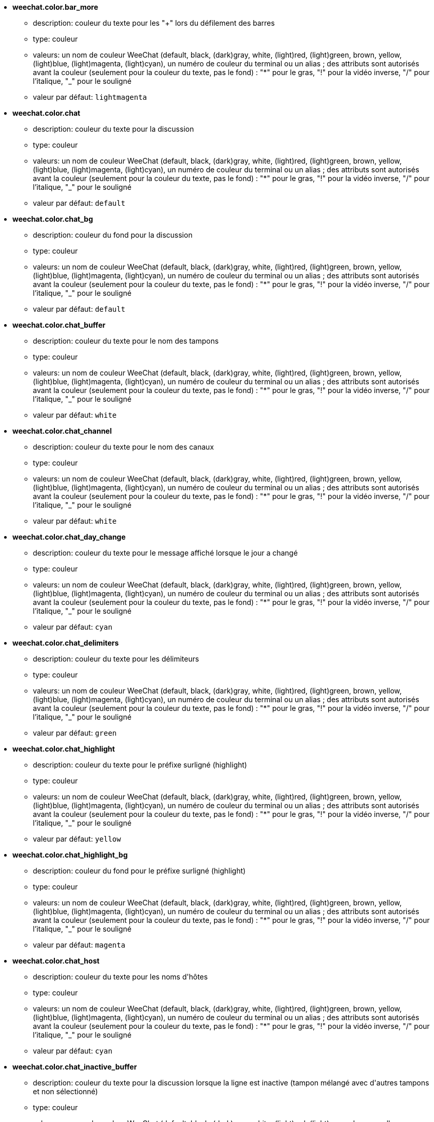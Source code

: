 //
// This file is auto-generated by script docgen.py.
// DO NOT EDIT BY HAND!
//
* [[option_weechat.color.bar_more]] *weechat.color.bar_more*
** description: pass:none[couleur du texte pour les "+" lors du défilement des barres]
** type: couleur
** valeurs: un nom de couleur WeeChat (default, black, (dark)gray, white, (light)red, (light)green, brown, yellow, (light)blue, (light)magenta, (light)cyan), un numéro de couleur du terminal ou un alias ; des attributs sont autorisés avant la couleur (seulement pour la couleur du texte, pas le fond) : "*" pour le gras, "!" pour la vidéo inverse, "/" pour l'italique, "_" pour le souligné
** valeur par défaut: `+lightmagenta+`

* [[option_weechat.color.chat]] *weechat.color.chat*
** description: pass:none[couleur du texte pour la discussion]
** type: couleur
** valeurs: un nom de couleur WeeChat (default, black, (dark)gray, white, (light)red, (light)green, brown, yellow, (light)blue, (light)magenta, (light)cyan), un numéro de couleur du terminal ou un alias ; des attributs sont autorisés avant la couleur (seulement pour la couleur du texte, pas le fond) : "*" pour le gras, "!" pour la vidéo inverse, "/" pour l'italique, "_" pour le souligné
** valeur par défaut: `+default+`

* [[option_weechat.color.chat_bg]] *weechat.color.chat_bg*
** description: pass:none[couleur du fond pour la discussion]
** type: couleur
** valeurs: un nom de couleur WeeChat (default, black, (dark)gray, white, (light)red, (light)green, brown, yellow, (light)blue, (light)magenta, (light)cyan), un numéro de couleur du terminal ou un alias ; des attributs sont autorisés avant la couleur (seulement pour la couleur du texte, pas le fond) : "*" pour le gras, "!" pour la vidéo inverse, "/" pour l'italique, "_" pour le souligné
** valeur par défaut: `+default+`

* [[option_weechat.color.chat_buffer]] *weechat.color.chat_buffer*
** description: pass:none[couleur du texte pour le nom des tampons]
** type: couleur
** valeurs: un nom de couleur WeeChat (default, black, (dark)gray, white, (light)red, (light)green, brown, yellow, (light)blue, (light)magenta, (light)cyan), un numéro de couleur du terminal ou un alias ; des attributs sont autorisés avant la couleur (seulement pour la couleur du texte, pas le fond) : "*" pour le gras, "!" pour la vidéo inverse, "/" pour l'italique, "_" pour le souligné
** valeur par défaut: `+white+`

* [[option_weechat.color.chat_channel]] *weechat.color.chat_channel*
** description: pass:none[couleur du texte pour le nom des canaux]
** type: couleur
** valeurs: un nom de couleur WeeChat (default, black, (dark)gray, white, (light)red, (light)green, brown, yellow, (light)blue, (light)magenta, (light)cyan), un numéro de couleur du terminal ou un alias ; des attributs sont autorisés avant la couleur (seulement pour la couleur du texte, pas le fond) : "*" pour le gras, "!" pour la vidéo inverse, "/" pour l'italique, "_" pour le souligné
** valeur par défaut: `+white+`

* [[option_weechat.color.chat_day_change]] *weechat.color.chat_day_change*
** description: pass:none[couleur du texte pour le message affiché lorsque le jour a changé]
** type: couleur
** valeurs: un nom de couleur WeeChat (default, black, (dark)gray, white, (light)red, (light)green, brown, yellow, (light)blue, (light)magenta, (light)cyan), un numéro de couleur du terminal ou un alias ; des attributs sont autorisés avant la couleur (seulement pour la couleur du texte, pas le fond) : "*" pour le gras, "!" pour la vidéo inverse, "/" pour l'italique, "_" pour le souligné
** valeur par défaut: `+cyan+`

* [[option_weechat.color.chat_delimiters]] *weechat.color.chat_delimiters*
** description: pass:none[couleur du texte pour les délimiteurs]
** type: couleur
** valeurs: un nom de couleur WeeChat (default, black, (dark)gray, white, (light)red, (light)green, brown, yellow, (light)blue, (light)magenta, (light)cyan), un numéro de couleur du terminal ou un alias ; des attributs sont autorisés avant la couleur (seulement pour la couleur du texte, pas le fond) : "*" pour le gras, "!" pour la vidéo inverse, "/" pour l'italique, "_" pour le souligné
** valeur par défaut: `+green+`

* [[option_weechat.color.chat_highlight]] *weechat.color.chat_highlight*
** description: pass:none[couleur du texte pour le préfixe surligné (highlight)]
** type: couleur
** valeurs: un nom de couleur WeeChat (default, black, (dark)gray, white, (light)red, (light)green, brown, yellow, (light)blue, (light)magenta, (light)cyan), un numéro de couleur du terminal ou un alias ; des attributs sont autorisés avant la couleur (seulement pour la couleur du texte, pas le fond) : "*" pour le gras, "!" pour la vidéo inverse, "/" pour l'italique, "_" pour le souligné
** valeur par défaut: `+yellow+`

* [[option_weechat.color.chat_highlight_bg]] *weechat.color.chat_highlight_bg*
** description: pass:none[couleur du fond pour le préfixe surligné (highlight)]
** type: couleur
** valeurs: un nom de couleur WeeChat (default, black, (dark)gray, white, (light)red, (light)green, brown, yellow, (light)blue, (light)magenta, (light)cyan), un numéro de couleur du terminal ou un alias ; des attributs sont autorisés avant la couleur (seulement pour la couleur du texte, pas le fond) : "*" pour le gras, "!" pour la vidéo inverse, "/" pour l'italique, "_" pour le souligné
** valeur par défaut: `+magenta+`

* [[option_weechat.color.chat_host]] *weechat.color.chat_host*
** description: pass:none[couleur du texte pour les noms d'hôtes]
** type: couleur
** valeurs: un nom de couleur WeeChat (default, black, (dark)gray, white, (light)red, (light)green, brown, yellow, (light)blue, (light)magenta, (light)cyan), un numéro de couleur du terminal ou un alias ; des attributs sont autorisés avant la couleur (seulement pour la couleur du texte, pas le fond) : "*" pour le gras, "!" pour la vidéo inverse, "/" pour l'italique, "_" pour le souligné
** valeur par défaut: `+cyan+`

* [[option_weechat.color.chat_inactive_buffer]] *weechat.color.chat_inactive_buffer*
** description: pass:none[couleur du texte pour la discussion lorsque la ligne est inactive (tampon mélangé avec d'autres tampons et non sélectionné)]
** type: couleur
** valeurs: un nom de couleur WeeChat (default, black, (dark)gray, white, (light)red, (light)green, brown, yellow, (light)blue, (light)magenta, (light)cyan), un numéro de couleur du terminal ou un alias ; des attributs sont autorisés avant la couleur (seulement pour la couleur du texte, pas le fond) : "*" pour le gras, "!" pour la vidéo inverse, "/" pour l'italique, "_" pour le souligné
** valeur par défaut: `+default+`

* [[option_weechat.color.chat_inactive_window]] *weechat.color.chat_inactive_window*
** description: pass:none[couleur du texte pour la discussion lorsque la fenêtre n'est pas active (pas la fenêtre sélectionnée)]
** type: couleur
** valeurs: un nom de couleur WeeChat (default, black, (dark)gray, white, (light)red, (light)green, brown, yellow, (light)blue, (light)magenta, (light)cyan), un numéro de couleur du terminal ou un alias ; des attributs sont autorisés avant la couleur (seulement pour la couleur du texte, pas le fond) : "*" pour le gras, "!" pour la vidéo inverse, "/" pour l'italique, "_" pour le souligné
** valeur par défaut: `+default+`

* [[option_weechat.color.chat_nick]] *weechat.color.chat_nick*
** description: pass:none[couleur du texte pour les pseudos dans la fenêtre de discussion ; utilisée dans quelques messages du serveur et comme couleur par défaut quand la couleur du pseudo n'est pas trouvée ; la plupart du temps la couleur du pseudo vient de l'option weechat.color.chat_nick_colors]
** type: couleur
** valeurs: un nom de couleur WeeChat (default, black, (dark)gray, white, (light)red, (light)green, brown, yellow, (light)blue, (light)magenta, (light)cyan), un numéro de couleur du terminal ou un alias ; des attributs sont autorisés avant la couleur (seulement pour la couleur du texte, pas le fond) : "*" pour le gras, "!" pour la vidéo inverse, "/" pour l'italique, "_" pour le souligné
** valeur par défaut: `+lightcyan+`

* [[option_weechat.color.chat_nick_colors]] *weechat.color.chat_nick_colors*
** description: pass:none[couleur du texte pour les pseudos (liste de couleurs séparées par une virgule, un fond est autorisé avec le format : "couleur:fond", par exemple : "lightred:blue")]
** type: chaîne
** valeurs: toute chaîne
** valeur par défaut: `+"cyan,magenta,green,brown,lightblue,default,lightcyan,lightmagenta,lightgreen,blue"+`

* [[option_weechat.color.chat_nick_offline]] *weechat.color.chat_nick_offline*
** description: pass:none[couleur du texte pour un pseudo déconnecté (qui n'est plus dans la liste de pseudos) ; cette couleur est utilisée seulement si l'option weechat.look.color_nick_offline est activée]
** type: couleur
** valeurs: un nom de couleur WeeChat (default, black, (dark)gray, white, (light)red, (light)green, brown, yellow, (light)blue, (light)magenta, (light)cyan), un numéro de couleur du terminal ou un alias ; des attributs sont autorisés avant la couleur (seulement pour la couleur du texte, pas le fond) : "*" pour le gras, "!" pour la vidéo inverse, "/" pour l'italique, "_" pour le souligné
** valeur par défaut: `+default+`

* [[option_weechat.color.chat_nick_offline_highlight]] *weechat.color.chat_nick_offline_highlight*
** description: pass:none[couleur du texte pour un pseudo déconnecté avec highlight ; cette couleur est utilisée seulement si l'option weechat.look.color_nick_offline est activée]
** type: couleur
** valeurs: un nom de couleur WeeChat (default, black, (dark)gray, white, (light)red, (light)green, brown, yellow, (light)blue, (light)magenta, (light)cyan), un numéro de couleur du terminal ou un alias ; des attributs sont autorisés avant la couleur (seulement pour la couleur du texte, pas le fond) : "*" pour le gras, "!" pour la vidéo inverse, "/" pour l'italique, "_" pour le souligné
** valeur par défaut: `+default+`

* [[option_weechat.color.chat_nick_offline_highlight_bg]] *weechat.color.chat_nick_offline_highlight_bg*
** description: pass:none[couleur du fond pour un pseudo déconnecté avec highlight ; cette couleur est utilisée seulement si l'option weechat.look.color_nick_offline est activée]
** type: couleur
** valeurs: un nom de couleur WeeChat (default, black, (dark)gray, white, (light)red, (light)green, brown, yellow, (light)blue, (light)magenta, (light)cyan), un numéro de couleur du terminal ou un alias ; des attributs sont autorisés avant la couleur (seulement pour la couleur du texte, pas le fond) : "*" pour le gras, "!" pour la vidéo inverse, "/" pour l'italique, "_" pour le souligné
** valeur par défaut: `+blue+`

* [[option_weechat.color.chat_nick_other]] *weechat.color.chat_nick_other*
** description: pass:none[couleur du texte pour l'autre pseudo dans le tampon privée]
** type: couleur
** valeurs: un nom de couleur WeeChat (default, black, (dark)gray, white, (light)red, (light)green, brown, yellow, (light)blue, (light)magenta, (light)cyan), un numéro de couleur du terminal ou un alias ; des attributs sont autorisés avant la couleur (seulement pour la couleur du texte, pas le fond) : "*" pour le gras, "!" pour la vidéo inverse, "/" pour l'italique, "_" pour le souligné
** valeur par défaut: `+cyan+`

* [[option_weechat.color.chat_nick_prefix]] *weechat.color.chat_nick_prefix*
** description: pass:none[couleur pour le préfixe du pseudo (chaîne affichée avant le pseudo dans le préfixe)]
** type: couleur
** valeurs: un nom de couleur WeeChat (default, black, (dark)gray, white, (light)red, (light)green, brown, yellow, (light)blue, (light)magenta, (light)cyan), un numéro de couleur du terminal ou un alias ; des attributs sont autorisés avant la couleur (seulement pour la couleur du texte, pas le fond) : "*" pour le gras, "!" pour la vidéo inverse, "/" pour l'italique, "_" pour le souligné
** valeur par défaut: `+green+`

* [[option_weechat.color.chat_nick_self]] *weechat.color.chat_nick_self*
** description: pass:none[couleur du texte pour le pseudo local dans la fenêtre de discussion]
** type: couleur
** valeurs: un nom de couleur WeeChat (default, black, (dark)gray, white, (light)red, (light)green, brown, yellow, (light)blue, (light)magenta, (light)cyan), un numéro de couleur du terminal ou un alias ; des attributs sont autorisés avant la couleur (seulement pour la couleur du texte, pas le fond) : "*" pour le gras, "!" pour la vidéo inverse, "/" pour l'italique, "_" pour le souligné
** valeur par défaut: `+white+`

* [[option_weechat.color.chat_nick_suffix]] *weechat.color.chat_nick_suffix*
** description: pass:none[couleur pour le suffixe du pseudo (chaîne affichée après le pseudo dans le préfixe)]
** type: couleur
** valeurs: un nom de couleur WeeChat (default, black, (dark)gray, white, (light)red, (light)green, brown, yellow, (light)blue, (light)magenta, (light)cyan), un numéro de couleur du terminal ou un alias ; des attributs sont autorisés avant la couleur (seulement pour la couleur du texte, pas le fond) : "*" pour le gras, "!" pour la vidéo inverse, "/" pour l'italique, "_" pour le souligné
** valeur par défaut: `+green+`

* [[option_weechat.color.chat_prefix_action]] *weechat.color.chat_prefix_action*
** description: pass:none[couleur du texte pour le préfixe d'action]
** type: couleur
** valeurs: un nom de couleur WeeChat (default, black, (dark)gray, white, (light)red, (light)green, brown, yellow, (light)blue, (light)magenta, (light)cyan), un numéro de couleur du terminal ou un alias ; des attributs sont autorisés avant la couleur (seulement pour la couleur du texte, pas le fond) : "*" pour le gras, "!" pour la vidéo inverse, "/" pour l'italique, "_" pour le souligné
** valeur par défaut: `+white+`

* [[option_weechat.color.chat_prefix_buffer]] *weechat.color.chat_prefix_buffer*
** description: pass:none[couleur du texte pour le nom du tampon (avant le préfixe, quand plusieurs tampons sont mélangés avec le même numéro)]
** type: couleur
** valeurs: un nom de couleur WeeChat (default, black, (dark)gray, white, (light)red, (light)green, brown, yellow, (light)blue, (light)magenta, (light)cyan), un numéro de couleur du terminal ou un alias ; des attributs sont autorisés avant la couleur (seulement pour la couleur du texte, pas le fond) : "*" pour le gras, "!" pour la vidéo inverse, "/" pour l'italique, "_" pour le souligné
** valeur par défaut: `+brown+`

* [[option_weechat.color.chat_prefix_buffer_inactive_buffer]] *weechat.color.chat_prefix_buffer_inactive_buffer*
** description: pass:none[couleur du texte pour le nom du tampon inactif (avant le préfixe, quand plusieurs tampons sont mélangés avec le même numéro et si le tampon n'est pas sélectionné)]
** type: couleur
** valeurs: un nom de couleur WeeChat (default, black, (dark)gray, white, (light)red, (light)green, brown, yellow, (light)blue, (light)magenta, (light)cyan), un numéro de couleur du terminal ou un alias ; des attributs sont autorisés avant la couleur (seulement pour la couleur du texte, pas le fond) : "*" pour le gras, "!" pour la vidéo inverse, "/" pour l'italique, "_" pour le souligné
** valeur par défaut: `+default+`

* [[option_weechat.color.chat_prefix_error]] *weechat.color.chat_prefix_error*
** description: pass:none[couleur du texte pour le préfixe d'erreur]
** type: couleur
** valeurs: un nom de couleur WeeChat (default, black, (dark)gray, white, (light)red, (light)green, brown, yellow, (light)blue, (light)magenta, (light)cyan), un numéro de couleur du terminal ou un alias ; des attributs sont autorisés avant la couleur (seulement pour la couleur du texte, pas le fond) : "*" pour le gras, "!" pour la vidéo inverse, "/" pour l'italique, "_" pour le souligné
** valeur par défaut: `+yellow+`

* [[option_weechat.color.chat_prefix_join]] *weechat.color.chat_prefix_join*
** description: pass:none[couleur du texte pour le préfixe d'arrivée]
** type: couleur
** valeurs: un nom de couleur WeeChat (default, black, (dark)gray, white, (light)red, (light)green, brown, yellow, (light)blue, (light)magenta, (light)cyan), un numéro de couleur du terminal ou un alias ; des attributs sont autorisés avant la couleur (seulement pour la couleur du texte, pas le fond) : "*" pour le gras, "!" pour la vidéo inverse, "/" pour l'italique, "_" pour le souligné
** valeur par défaut: `+lightgreen+`

* [[option_weechat.color.chat_prefix_more]] *weechat.color.chat_prefix_more*
** description: pass:none[couleur du texte pour les "+" lorsque le préfixe est trop long]
** type: couleur
** valeurs: un nom de couleur WeeChat (default, black, (dark)gray, white, (light)red, (light)green, brown, yellow, (light)blue, (light)magenta, (light)cyan), un numéro de couleur du terminal ou un alias ; des attributs sont autorisés avant la couleur (seulement pour la couleur du texte, pas le fond) : "*" pour le gras, "!" pour la vidéo inverse, "/" pour l'italique, "_" pour le souligné
** valeur par défaut: `+lightmagenta+`

* [[option_weechat.color.chat_prefix_network]] *weechat.color.chat_prefix_network*
** description: pass:none[couleur du texte pour le préfixe réseau]
** type: couleur
** valeurs: un nom de couleur WeeChat (default, black, (dark)gray, white, (light)red, (light)green, brown, yellow, (light)blue, (light)magenta, (light)cyan), un numéro de couleur du terminal ou un alias ; des attributs sont autorisés avant la couleur (seulement pour la couleur du texte, pas le fond) : "*" pour le gras, "!" pour la vidéo inverse, "/" pour l'italique, "_" pour le souligné
** valeur par défaut: `+magenta+`

* [[option_weechat.color.chat_prefix_quit]] *weechat.color.chat_prefix_quit*
** description: pass:none[couleur du texte pour le préfixe de départ]
** type: couleur
** valeurs: un nom de couleur WeeChat (default, black, (dark)gray, white, (light)red, (light)green, brown, yellow, (light)blue, (light)magenta, (light)cyan), un numéro de couleur du terminal ou un alias ; des attributs sont autorisés avant la couleur (seulement pour la couleur du texte, pas le fond) : "*" pour le gras, "!" pour la vidéo inverse, "/" pour l'italique, "_" pour le souligné
** valeur par défaut: `+lightred+`

* [[option_weechat.color.chat_prefix_suffix]] *weechat.color.chat_prefix_suffix*
** description: pass:none[couleur du texte pour le suffixe (après le préfixe)]
** type: couleur
** valeurs: un nom de couleur WeeChat (default, black, (dark)gray, white, (light)red, (light)green, brown, yellow, (light)blue, (light)magenta, (light)cyan), un numéro de couleur du terminal ou un alias ; des attributs sont autorisés avant la couleur (seulement pour la couleur du texte, pas le fond) : "*" pour le gras, "!" pour la vidéo inverse, "/" pour l'italique, "_" pour le souligné
** valeur par défaut: `+green+`

* [[option_weechat.color.chat_read_marker]] *weechat.color.chat_read_marker*
** description: pass:none[couleur du texte pour le marqueur de données non lues]
** type: couleur
** valeurs: un nom de couleur WeeChat (default, black, (dark)gray, white, (light)red, (light)green, brown, yellow, (light)blue, (light)magenta, (light)cyan), un numéro de couleur du terminal ou un alias ; des attributs sont autorisés avant la couleur (seulement pour la couleur du texte, pas le fond) : "*" pour le gras, "!" pour la vidéo inverse, "/" pour l'italique, "_" pour le souligné
** valeur par défaut: `+magenta+`

* [[option_weechat.color.chat_read_marker_bg]] *weechat.color.chat_read_marker_bg*
** description: pass:none[couleur du fond pour le marqueur de données non lues]
** type: couleur
** valeurs: un nom de couleur WeeChat (default, black, (dark)gray, white, (light)red, (light)green, brown, yellow, (light)blue, (light)magenta, (light)cyan), un numéro de couleur du terminal ou un alias ; des attributs sont autorisés avant la couleur (seulement pour la couleur du texte, pas le fond) : "*" pour le gras, "!" pour la vidéo inverse, "/" pour l'italique, "_" pour le souligné
** valeur par défaut: `+default+`

* [[option_weechat.color.chat_server]] *weechat.color.chat_server*
** description: pass:none[couleur du texte pour le nom des serveurs]
** type: couleur
** valeurs: un nom de couleur WeeChat (default, black, (dark)gray, white, (light)red, (light)green, brown, yellow, (light)blue, (light)magenta, (light)cyan), un numéro de couleur du terminal ou un alias ; des attributs sont autorisés avant la couleur (seulement pour la couleur du texte, pas le fond) : "*" pour le gras, "!" pour la vidéo inverse, "/" pour l'italique, "_" pour le souligné
** valeur par défaut: `+brown+`

* [[option_weechat.color.chat_tags]] *weechat.color.chat_tags*
** description: pass:none[couleur du texte pour les étiquettes après les messages (affichées avec la commande /debug tags)]
** type: couleur
** valeurs: un nom de couleur WeeChat (default, black, (dark)gray, white, (light)red, (light)green, brown, yellow, (light)blue, (light)magenta, (light)cyan), un numéro de couleur du terminal ou un alias ; des attributs sont autorisés avant la couleur (seulement pour la couleur du texte, pas le fond) : "*" pour le gras, "!" pour la vidéo inverse, "/" pour l'italique, "_" pour le souligné
** valeur par défaut: `+red+`

* [[option_weechat.color.chat_text_found]] *weechat.color.chat_text_found*
** description: pass:none[couleur du texte pour le marqueur sur les lignes où le texte demandé est trouvé]
** type: couleur
** valeurs: un nom de couleur WeeChat (default, black, (dark)gray, white, (light)red, (light)green, brown, yellow, (light)blue, (light)magenta, (light)cyan), un numéro de couleur du terminal ou un alias ; des attributs sont autorisés avant la couleur (seulement pour la couleur du texte, pas le fond) : "*" pour le gras, "!" pour la vidéo inverse, "/" pour l'italique, "_" pour le souligné
** valeur par défaut: `+yellow+`

* [[option_weechat.color.chat_text_found_bg]] *weechat.color.chat_text_found_bg*
** description: pass:none[couleur du fond pour le marqueur sur les lignes où le texte demandé est trouvé]
** type: couleur
** valeurs: un nom de couleur WeeChat (default, black, (dark)gray, white, (light)red, (light)green, brown, yellow, (light)blue, (light)magenta, (light)cyan), un numéro de couleur du terminal ou un alias ; des attributs sont autorisés avant la couleur (seulement pour la couleur du texte, pas le fond) : "*" pour le gras, "!" pour la vidéo inverse, "/" pour l'italique, "_" pour le souligné
** valeur par défaut: `+lightmagenta+`

* [[option_weechat.color.chat_time]] *weechat.color.chat_time*
** description: pass:none[couleur du texte pour l'heure dans la fenêtre de discussion]
** type: couleur
** valeurs: un nom de couleur WeeChat (default, black, (dark)gray, white, (light)red, (light)green, brown, yellow, (light)blue, (light)magenta, (light)cyan), un numéro de couleur du terminal ou un alias ; des attributs sont autorisés avant la couleur (seulement pour la couleur du texte, pas le fond) : "*" pour le gras, "!" pour la vidéo inverse, "/" pour l'italique, "_" pour le souligné
** valeur par défaut: `+default+`

* [[option_weechat.color.chat_time_delimiters]] *weechat.color.chat_time_delimiters*
** description: pass:none[couleur du texte pour les délimiteurs de l'heure]
** type: couleur
** valeurs: un nom de couleur WeeChat (default, black, (dark)gray, white, (light)red, (light)green, brown, yellow, (light)blue, (light)magenta, (light)cyan), un numéro de couleur du terminal ou un alias ; des attributs sont autorisés avant la couleur (seulement pour la couleur du texte, pas le fond) : "*" pour le gras, "!" pour la vidéo inverse, "/" pour l'italique, "_" pour le souligné
** valeur par défaut: `+brown+`

* [[option_weechat.color.chat_value]] *weechat.color.chat_value*
** description: pass:none[couleur du texte pour les valeurs]
** type: couleur
** valeurs: un nom de couleur WeeChat (default, black, (dark)gray, white, (light)red, (light)green, brown, yellow, (light)blue, (light)magenta, (light)cyan), un numéro de couleur du terminal ou un alias ; des attributs sont autorisés avant la couleur (seulement pour la couleur du texte, pas le fond) : "*" pour le gras, "!" pour la vidéo inverse, "/" pour l'italique, "_" pour le souligné
** valeur par défaut: `+cyan+`

* [[option_weechat.color.chat_value_null]] *weechat.color.chat_value_null*
** description: pass:none[couleur du texte pour les valeurs "null" (non définies)]
** type: couleur
** valeurs: un nom de couleur WeeChat (default, black, (dark)gray, white, (light)red, (light)green, brown, yellow, (light)blue, (light)magenta, (light)cyan), un numéro de couleur du terminal ou un alias ; des attributs sont autorisés avant la couleur (seulement pour la couleur du texte, pas le fond) : "*" pour le gras, "!" pour la vidéo inverse, "/" pour l'italique, "_" pour le souligné
** valeur par défaut: `+blue+`

* [[option_weechat.color.emphasized]] *weechat.color.emphasized*
** description: pass:none[couleur du texte pour le texte mis en valeur (par exemple lors de la recherche de texte) ; cette option est utilisée seulement si l'option weechat.look.emphasized_attributes est une chaîne vide (valeur par défaut)]
** type: couleur
** valeurs: un nom de couleur WeeChat (default, black, (dark)gray, white, (light)red, (light)green, brown, yellow, (light)blue, (light)magenta, (light)cyan), un numéro de couleur du terminal ou un alias ; des attributs sont autorisés avant la couleur (seulement pour la couleur du texte, pas le fond) : "*" pour le gras, "!" pour la vidéo inverse, "/" pour l'italique, "_" pour le souligné
** valeur par défaut: `+yellow+`

* [[option_weechat.color.emphasized_bg]] *weechat.color.emphasized_bg*
** description: pass:none[couleur du fond pour le texte mis en valeur (par exemple lors de la recherche de texte) ; cette option est utilisée seulement si l'option weechat.look.emphasized_attributes est une chaîne vide (valeur par défaut)]
** type: couleur
** valeurs: un nom de couleur WeeChat (default, black, (dark)gray, white, (light)red, (light)green, brown, yellow, (light)blue, (light)magenta, (light)cyan), un numéro de couleur du terminal ou un alias ; des attributs sont autorisés avant la couleur (seulement pour la couleur du texte, pas le fond) : "*" pour le gras, "!" pour la vidéo inverse, "/" pour l'italique, "_" pour le souligné
** valeur par défaut: `+magenta+`

* [[option_weechat.color.input_actions]] *weechat.color.input_actions*
** description: pass:none[couleur du texte pour les actions dans la ligne de saisie]
** type: couleur
** valeurs: un nom de couleur WeeChat (default, black, (dark)gray, white, (light)red, (light)green, brown, yellow, (light)blue, (light)magenta, (light)cyan), un numéro de couleur du terminal ou un alias ; des attributs sont autorisés avant la couleur (seulement pour la couleur du texte, pas le fond) : "*" pour le gras, "!" pour la vidéo inverse, "/" pour l'italique, "_" pour le souligné
** valeur par défaut: `+lightgreen+`

* [[option_weechat.color.input_text_not_found]] *weechat.color.input_text_not_found*
** description: pass:none[couleur du texte pour la recherche infructueuse de texte dans la ligne de saisie]
** type: couleur
** valeurs: un nom de couleur WeeChat (default, black, (dark)gray, white, (light)red, (light)green, brown, yellow, (light)blue, (light)magenta, (light)cyan), un numéro de couleur du terminal ou un alias ; des attributs sont autorisés avant la couleur (seulement pour la couleur du texte, pas le fond) : "*" pour le gras, "!" pour la vidéo inverse, "/" pour l'italique, "_" pour le souligné
** valeur par défaut: `+red+`

* [[option_weechat.color.item_away]] *weechat.color.item_away*
** description: pass:none[couleur du texte pour l'objet away]
** type: couleur
** valeurs: un nom de couleur WeeChat (default, black, (dark)gray, white, (light)red, (light)green, brown, yellow, (light)blue, (light)magenta, (light)cyan), un numéro de couleur du terminal ou un alias ; des attributs sont autorisés avant la couleur (seulement pour la couleur du texte, pas le fond) : "*" pour le gras, "!" pour la vidéo inverse, "/" pour l'italique, "_" pour le souligné
** valeur par défaut: `+yellow+`

* [[option_weechat.color.nicklist_away]] *weechat.color.nicklist_away*
** description: pass:none[couleur du texte pour les pseudos absents]
** type: couleur
** valeurs: un nom de couleur WeeChat (default, black, (dark)gray, white, (light)red, (light)green, brown, yellow, (light)blue, (light)magenta, (light)cyan), un numéro de couleur du terminal ou un alias ; des attributs sont autorisés avant la couleur (seulement pour la couleur du texte, pas le fond) : "*" pour le gras, "!" pour la vidéo inverse, "/" pour l'italique, "_" pour le souligné
** valeur par défaut: `+cyan+`

* [[option_weechat.color.nicklist_group]] *weechat.color.nicklist_group*
** description: pass:none[couleur du texte pour les groupes dans la liste des pseudos]
** type: couleur
** valeurs: un nom de couleur WeeChat (default, black, (dark)gray, white, (light)red, (light)green, brown, yellow, (light)blue, (light)magenta, (light)cyan), un numéro de couleur du terminal ou un alias ; des attributs sont autorisés avant la couleur (seulement pour la couleur du texte, pas le fond) : "*" pour le gras, "!" pour la vidéo inverse, "/" pour l'italique, "_" pour le souligné
** valeur par défaut: `+green+`

* [[option_weechat.color.separator]] *weechat.color.separator*
** description: pass:none[couleur pour les séparateurs de fenêtres (quand divisé) et les séparateurs à côté des barres (comme la liste de pseudos)]
** type: couleur
** valeurs: un nom de couleur WeeChat (default, black, (dark)gray, white, (light)red, (light)green, brown, yellow, (light)blue, (light)magenta, (light)cyan), un numéro de couleur du terminal ou un alias ; des attributs sont autorisés avant la couleur (seulement pour la couleur du texte, pas le fond) : "*" pour le gras, "!" pour la vidéo inverse, "/" pour l'italique, "_" pour le souligné
** valeur par défaut: `+blue+`

* [[option_weechat.color.status_count_highlight]] *weechat.color.status_count_highlight*
** description: pass:none[couleur du texte pour le nombre de highlights dans la hotlist (barre de statut)]
** type: couleur
** valeurs: un nom de couleur WeeChat (default, black, (dark)gray, white, (light)red, (light)green, brown, yellow, (light)blue, (light)magenta, (light)cyan), un numéro de couleur du terminal ou un alias ; des attributs sont autorisés avant la couleur (seulement pour la couleur du texte, pas le fond) : "*" pour le gras, "!" pour la vidéo inverse, "/" pour l'italique, "_" pour le souligné
** valeur par défaut: `+magenta+`

* [[option_weechat.color.status_count_msg]] *weechat.color.status_count_msg*
** description: pass:none[couleur du texte pour le nombre de messages dans la hotlist (barre de statut)]
** type: couleur
** valeurs: un nom de couleur WeeChat (default, black, (dark)gray, white, (light)red, (light)green, brown, yellow, (light)blue, (light)magenta, (light)cyan), un numéro de couleur du terminal ou un alias ; des attributs sont autorisés avant la couleur (seulement pour la couleur du texte, pas le fond) : "*" pour le gras, "!" pour la vidéo inverse, "/" pour l'italique, "_" pour le souligné
** valeur par défaut: `+brown+`

* [[option_weechat.color.status_count_other]] *weechat.color.status_count_other*
** description: pass:none[couleur du texte pour le nombre d'autres messages dans la hotlist (barre de statut)]
** type: couleur
** valeurs: un nom de couleur WeeChat (default, black, (dark)gray, white, (light)red, (light)green, brown, yellow, (light)blue, (light)magenta, (light)cyan), un numéro de couleur du terminal ou un alias ; des attributs sont autorisés avant la couleur (seulement pour la couleur du texte, pas le fond) : "*" pour le gras, "!" pour la vidéo inverse, "/" pour l'italique, "_" pour le souligné
** valeur par défaut: `+default+`

* [[option_weechat.color.status_count_private]] *weechat.color.status_count_private*
** description: pass:none[couleur du texte pour le nombre de messages privés dans la hotlist (barre de statut)]
** type: couleur
** valeurs: un nom de couleur WeeChat (default, black, (dark)gray, white, (light)red, (light)green, brown, yellow, (light)blue, (light)magenta, (light)cyan), un numéro de couleur du terminal ou un alias ; des attributs sont autorisés avant la couleur (seulement pour la couleur du texte, pas le fond) : "*" pour le gras, "!" pour la vidéo inverse, "/" pour l'italique, "_" pour le souligné
** valeur par défaut: `+green+`

* [[option_weechat.color.status_data_highlight]] *weechat.color.status_data_highlight*
** description: pass:none[couleur du texte pour un tampon avec un highlight (barre de statut)]
** type: couleur
** valeurs: un nom de couleur WeeChat (default, black, (dark)gray, white, (light)red, (light)green, brown, yellow, (light)blue, (light)magenta, (light)cyan), un numéro de couleur du terminal ou un alias ; des attributs sont autorisés avant la couleur (seulement pour la couleur du texte, pas le fond) : "*" pour le gras, "!" pour la vidéo inverse, "/" pour l'italique, "_" pour le souligné
** valeur par défaut: `+lightmagenta+`

* [[option_weechat.color.status_data_msg]] *weechat.color.status_data_msg*
** description: pass:none[couleur du texte pour un tampon avec de nouveaux messages (barre de statut)]
** type: couleur
** valeurs: un nom de couleur WeeChat (default, black, (dark)gray, white, (light)red, (light)green, brown, yellow, (light)blue, (light)magenta, (light)cyan), un numéro de couleur du terminal ou un alias ; des attributs sont autorisés avant la couleur (seulement pour la couleur du texte, pas le fond) : "*" pour le gras, "!" pour la vidéo inverse, "/" pour l'italique, "_" pour le souligné
** valeur par défaut: `+yellow+`

* [[option_weechat.color.status_data_other]] *weechat.color.status_data_other*
** description: pass:none[couleur du texte pour un tampon avec des nouvelles données (pas des messages) (barre de statut)]
** type: couleur
** valeurs: un nom de couleur WeeChat (default, black, (dark)gray, white, (light)red, (light)green, brown, yellow, (light)blue, (light)magenta, (light)cyan), un numéro de couleur du terminal ou un alias ; des attributs sont autorisés avant la couleur (seulement pour la couleur du texte, pas le fond) : "*" pour le gras, "!" pour la vidéo inverse, "/" pour l'italique, "_" pour le souligné
** valeur par défaut: `+default+`

* [[option_weechat.color.status_data_private]] *weechat.color.status_data_private*
** description: pass:none[couleur du texte pour un tampon avec un message privé (barre de statut)]
** type: couleur
** valeurs: un nom de couleur WeeChat (default, black, (dark)gray, white, (light)red, (light)green, brown, yellow, (light)blue, (light)magenta, (light)cyan), un numéro de couleur du terminal ou un alias ; des attributs sont autorisés avant la couleur (seulement pour la couleur du texte, pas le fond) : "*" pour le gras, "!" pour la vidéo inverse, "/" pour l'italique, "_" pour le souligné
** valeur par défaut: `+lightgreen+`

* [[option_weechat.color.status_filter]] *weechat.color.status_filter*
** description: pass:none[couleur du texte pour l'indicateur de filtrage dans la barre de statut]
** type: couleur
** valeurs: un nom de couleur WeeChat (default, black, (dark)gray, white, (light)red, (light)green, brown, yellow, (light)blue, (light)magenta, (light)cyan), un numéro de couleur du terminal ou un alias ; des attributs sont autorisés avant la couleur (seulement pour la couleur du texte, pas le fond) : "*" pour le gras, "!" pour la vidéo inverse, "/" pour l'italique, "_" pour le souligné
** valeur par défaut: `+green+`

* [[option_weechat.color.status_more]] *weechat.color.status_more*
** description: pass:none[couleur du texte pour un tampon avec des nouvelles données (barre de statut)]
** type: couleur
** valeurs: un nom de couleur WeeChat (default, black, (dark)gray, white, (light)red, (light)green, brown, yellow, (light)blue, (light)magenta, (light)cyan), un numéro de couleur du terminal ou un alias ; des attributs sont autorisés avant la couleur (seulement pour la couleur du texte, pas le fond) : "*" pour le gras, "!" pour la vidéo inverse, "/" pour l'italique, "_" pour le souligné
** valeur par défaut: `+yellow+`

* [[option_weechat.color.status_mouse]] *weechat.color.status_mouse*
** description: pass:none[couleur du texte pour l'indicateur de la souris dans la barre de statut]
** type: couleur
** valeurs: un nom de couleur WeeChat (default, black, (dark)gray, white, (light)red, (light)green, brown, yellow, (light)blue, (light)magenta, (light)cyan), un numéro de couleur du terminal ou un alias ; des attributs sont autorisés avant la couleur (seulement pour la couleur du texte, pas le fond) : "*" pour le gras, "!" pour la vidéo inverse, "/" pour l'italique, "_" pour le souligné
** valeur par défaut: `+green+`

* [[option_weechat.color.status_name]] *weechat.color.status_name*
** description: pass:none[couleur du texte pour le nom du tampon courant dans la barre de statut]
** type: couleur
** valeurs: un nom de couleur WeeChat (default, black, (dark)gray, white, (light)red, (light)green, brown, yellow, (light)blue, (light)magenta, (light)cyan), un numéro de couleur du terminal ou un alias ; des attributs sont autorisés avant la couleur (seulement pour la couleur du texte, pas le fond) : "*" pour le gras, "!" pour la vidéo inverse, "/" pour l'italique, "_" pour le souligné
** valeur par défaut: `+white+`

* [[option_weechat.color.status_name_ssl]] *weechat.color.status_name_ssl*
** description: pass:none[couleur du texte pour le nom du tampon courant dans la barre de statut, si les données sont sécurisées avec un protocole tel que SSL]
** type: couleur
** valeurs: un nom de couleur WeeChat (default, black, (dark)gray, white, (light)red, (light)green, brown, yellow, (light)blue, (light)magenta, (light)cyan), un numéro de couleur du terminal ou un alias ; des attributs sont autorisés avant la couleur (seulement pour la couleur du texte, pas le fond) : "*" pour le gras, "!" pour la vidéo inverse, "/" pour l'italique, "_" pour le souligné
** valeur par défaut: `+lightgreen+`

* [[option_weechat.color.status_nicklist_count]] *weechat.color.status_nicklist_count*
** description: pass:none[couleur du texte pour le nombre de pseudos dans la liste de pseudos (barre de statut)]
** type: couleur
** valeurs: un nom de couleur WeeChat (default, black, (dark)gray, white, (light)red, (light)green, brown, yellow, (light)blue, (light)magenta, (light)cyan), un numéro de couleur du terminal ou un alias ; des attributs sont autorisés avant la couleur (seulement pour la couleur du texte, pas le fond) : "*" pour le gras, "!" pour la vidéo inverse, "/" pour l'italique, "_" pour le souligné
** valeur par défaut: `+default+`

* [[option_weechat.color.status_number]] *weechat.color.status_number*
** description: pass:none[couleur du texte pour le numéro du tampon courant dans la barre de statut]
** type: couleur
** valeurs: un nom de couleur WeeChat (default, black, (dark)gray, white, (light)red, (light)green, brown, yellow, (light)blue, (light)magenta, (light)cyan), un numéro de couleur du terminal ou un alias ; des attributs sont autorisés avant la couleur (seulement pour la couleur du texte, pas le fond) : "*" pour le gras, "!" pour la vidéo inverse, "/" pour l'italique, "_" pour le souligné
** valeur par défaut: `+yellow+`

* [[option_weechat.color.status_time]] *weechat.color.status_time*
** description: pass:none[couleur du texte pour l'heure (barre de statut)]
** type: couleur
** valeurs: un nom de couleur WeeChat (default, black, (dark)gray, white, (light)red, (light)green, brown, yellow, (light)blue, (light)magenta, (light)cyan), un numéro de couleur du terminal ou un alias ; des attributs sont autorisés avant la couleur (seulement pour la couleur du texte, pas le fond) : "*" pour le gras, "!" pour la vidéo inverse, "/" pour l'italique, "_" pour le souligné
** valeur par défaut: `+default+`

* [[option_weechat.completion.base_word_until_cursor]] *weechat.completion.base_word_until_cursor*
** description: pass:none[si activé, le mot de base pour la complétion s'arrête au caractère avant le curseur ; sinon le mot de base s'arrête au premier espace après le curseur]
** type: booléen
** valeurs: on, off
** valeur par défaut: `+on+`

* [[option_weechat.completion.command_inline]] *weechat.completion.command_inline*
** description: pass:none[si activé, les commandes à l'intérieur de la ligne de commande sont complétées (la commande en début de ligne a une priorité plus élevée et est utilisée en premier) ; note : lorsque cette option est activée, il n'y a plus de complétion automatique des chemins commençant par "/" (en dehors des paramètres de commandes)]
** type: booléen
** valeurs: on, off
** valeur par défaut: `+on+`

* [[option_weechat.completion.default_template]] *weechat.completion.default_template*
** description: pass:none[modèle de complétion par défaut (merci de consulter la documentation pour les codes et valeurs du modèle : Référence API extension, fonction "weechat_hook_command")]
** type: chaîne
** valeurs: toute chaîne
** valeur par défaut: `+"%(nicks)|%(irc_channels)"+`

* [[option_weechat.completion.nick_add_space]] *weechat.completion.nick_add_space*
** description: pass:none[ajouter un espace après la complétion du pseudo (quand le pseudo n'est pas le premier mot sur la ligne de commande)]
** type: booléen
** valeurs: on, off
** valeur par défaut: `+on+`

* [[option_weechat.completion.nick_case_sensitive]] *weechat.completion.nick_case_sensitive*
** description: pass:none[complétion sensible à la casse pour les pseudos]
** type: booléen
** valeurs: on, off
** valeur par défaut: `+off+`

* [[option_weechat.completion.nick_completer]] *weechat.completion.nick_completer*
** description: pass:none[chaîne insérée après la complétion du pseudo (quand le pseudo est le premier mot sur la ligne de commande)]
** type: chaîne
** valeurs: toute chaîne
** valeur par défaut: `+":"+`

* [[option_weechat.completion.nick_first_only]] *weechat.completion.nick_first_only*
** description: pass:none[compléter seulement avec le premier pseudo trouvé]
** type: booléen
** valeurs: on, off
** valeur par défaut: `+off+`

* [[option_weechat.completion.nick_ignore_chars]] *weechat.completion.nick_ignore_chars*
** description: pass:none[caractères à ignorer pour la complétion des pseudos]
** type: chaîne
** valeurs: toute chaîne
** valeur par défaut: `+"[]`_-^"+`

* [[option_weechat.completion.partial_completion_alert]] *weechat.completion.partial_completion_alert*
** description: pass:none[envoyer une alerte (BEL) lorsqu'une complétion partielle survient]
** type: booléen
** valeurs: on, off
** valeur par défaut: `+on+`

* [[option_weechat.completion.partial_completion_command]] *weechat.completion.partial_completion_command*
** description: pass:none[complète partiellement les noms de commandes (stoppe quand plusieurs commandes trouvées commencent par les mêmes lettres)]
** type: booléen
** valeurs: on, off
** valeur par défaut: `+off+`

* [[option_weechat.completion.partial_completion_command_arg]] *weechat.completion.partial_completion_command_arg*
** description: pass:none[complète partiellement les paramètres de commande (stoppe quand plusieurs paramètres trouvés commencent par les mêmes lettres)]
** type: booléen
** valeurs: on, off
** valeur par défaut: `+off+`

* [[option_weechat.completion.partial_completion_count]] *weechat.completion.partial_completion_count*
** description: pass:none[afficher le compteur pour chaque complétion partielle dans l'objet de barre]
** type: booléen
** valeurs: on, off
** valeur par défaut: `+on+`

* [[option_weechat.completion.partial_completion_other]] *weechat.completion.partial_completion_other*
** description: pass:none[complète partiellement en dehors des commandes (stoppe quand plusieurs mots trouvés commencent par les mêmes lettres)]
** type: booléen
** valeurs: on, off
** valeur par défaut: `+off+`

* [[option_weechat.completion.partial_completion_templates]] *weechat.completion.partial_completion_templates*
** description: pass:none[liste de modèles de complétion séparés par des virgules pour lesquels la complétion partielle est activée par défaut (avec la touche Tab au lieu de shift-Tab) ; la liste des modèles est dans la documentation : Référence API extension, fonction "weechat_hook_command"]
** type: chaîne
** valeurs: toute chaîne
** valeur par défaut: `+"config_options"+`

* [[option_weechat.history.display_default]] *weechat.history.display_default*
** description: pass:none[nombre maximum de commandes à afficher par défaut dans le listing d'historique (0 = sans limite)]
** type: entier
** valeurs: 0 .. 2147483647
** valeur par défaut: `+5+`

* [[option_weechat.history.max_buffer_lines_minutes]] *weechat.history.max_buffer_lines_minutes*
** description: pass:none[nombre maximum de minutes dans l'historique par tampon (0 = sans limite) ; exemples : 1440 = une journée, 10080 = une semaine, 43200 = un mois, 525600 = une année ; utilisez 0 SEULEMENT si l'option weechat.history.max_buffer_lines_number n'est pas égale à 0]
** type: entier
** valeurs: 0 .. 2147483647
** valeur par défaut: `+0+`

* [[option_weechat.history.max_buffer_lines_number]] *weechat.history.max_buffer_lines_number*
** description: pass:none[nombre maximum de lignes dans l'historique par tampon (0 = sans limite) ; utilisez 0 SEULEMENT si l'option weechat.history.max_buffer_lines_minutes n'est PAS égale à 0]
** type: entier
** valeurs: 0 .. 2147483647
** valeur par défaut: `+4096+`

* [[option_weechat.history.max_commands]] *weechat.history.max_commands*
** description: pass:none[nombre maximum de commandes utilisateur dans l'historique (0 = sans limite, NON RECOMMANDÉ : pas de limite dans l'utilisation mémoire)]
** type: entier
** valeurs: 0 .. 2147483647
** valeur par défaut: `+100+`

* [[option_weechat.history.max_visited_buffers]] *weechat.history.max_visited_buffers*
** description: pass:none[nombre maximum de tampons visités à garder en mémoire]
** type: entier
** valeurs: 0 .. 1000
** valeur par défaut: `+50+`

* [[option_weechat.look.align_end_of_lines]] *weechat.look.align_end_of_lines*
** description: pass:none[alignement pour la fin des lignes (toutes les lignes après la première) : elles démarrent sous cette donnée (time, buffer, prefix, suffix, message (par défaut))]
** type: entier
** valeurs: time, buffer, prefix, suffix, message
** valeur par défaut: `+message+`

* [[option_weechat.look.align_multiline_words]] *weechat.look.align_multiline_words*
** description: pass:none[alignement pour les mots sur plusieurs lignes selon l'option weechat.look.align_end_of_lines ; si désactivé, les mots sur plusieurs lignes ne seront pas alignés, ce qui peut être pratique pour ne pas casser les longs URLs]
** type: booléen
** valeurs: on, off
** valeur par défaut: `+on+`

* [[option_weechat.look.bar_more_down]] *weechat.look.bar_more_down*
** description: pass:none[chaîne affichée quand la barre peut être défilée vers le bas (pour les barres avec un remplissage différent de "horizontal")]
** type: chaîne
** valeurs: toute chaîne
** valeur par défaut: `+"++"+`

* [[option_weechat.look.bar_more_left]] *weechat.look.bar_more_left*
** description: pass:none[chaîne affichée quand la barre peut être défilée vers la gauche (pour les barres avec un remplissage "horizontal")]
** type: chaîne
** valeurs: toute chaîne
** valeur par défaut: `+"<<"+`

* [[option_weechat.look.bar_more_right]] *weechat.look.bar_more_right*
** description: pass:none[chaîne affichée quand la barre peut être défilée vers la droite (pour les barres avec un remplissage "horizontal")]
** type: chaîne
** valeurs: toute chaîne
** valeur par défaut: `+">>"+`

* [[option_weechat.look.bar_more_up]] *weechat.look.bar_more_up*
** description: pass:none[chaîne affichée quand la barre peut être défilée vers le haut (pour les barres avec un remplissage différent de "horizontal")]
** type: chaîne
** valeurs: toute chaîne
** valeur par défaut: `+"--"+`

* [[option_weechat.look.bare_display_exit_on_input]] *weechat.look.bare_display_exit_on_input*
** description: pass:none[sortir du mode d'affichage dépouillé ("bare") sur tout changement dans la ligne de commande]
** type: booléen
** valeurs: on, off
** valeur par défaut: `+on+`

* [[option_weechat.look.bare_display_time_format]] *weechat.look.bare_display_time_format*
** description: pass:none[format de date/heure dans l'affichage dépouillé ("bare") (voir man strftime pour le format de date/heure)]
** type: chaîne
** valeurs: toute chaîne
** valeur par défaut: `+"%H:%M"+`

* [[option_weechat.look.buffer_auto_renumber]] *weechat.look.buffer_auto_renumber*
** description: pass:none[renuméroter automatiquement les tampons pour qu'ils aient des numéros consécutifs et démarrent au numéro 1 ; si désactivé, des trous entre les numéros de tampons sont autorisés et le premier tampon peut avoir un numéro supérieur à 1]
** type: booléen
** valeurs: on, off
** valeur par défaut: `+on+`

* [[option_weechat.look.buffer_notify_default]] *weechat.look.buffer_notify_default*
** description: pass:none[niveau de notification par défaut pour les tampons (utilisé pour dire à WeeChat si le tampon doit être affiché dans la hotlist ou non, selon l'importance du message) : all=tous les messages (par défaut), message=messages+highlights, highlight=highlights seulement, none=ne jamais afficher dans la hotlist]
** type: entier
** valeurs: none, highlight, message, all
** valeur par défaut: `+all+`

* [[option_weechat.look.buffer_position]] *weechat.look.buffer_position*
** description: pass:none[position d'un nouveau tampon : end = après la fin de la liste (numéro = dernier numéro + 1), first_gap = au premier numéro disponible dans la liste (après la fin de la liste si aucun numéro n'est disponible) ; cette option est utilisée seulement si le tampon n'a pas de numéro dans le "layout"]
** type: entier
** valeurs: end, first_gap
** valeur par défaut: `+end+`

* [[option_weechat.look.buffer_search_case_sensitive]] *weechat.look.buffer_search_case_sensitive*
** description: pass:none[recherche par défaut dans le tampon : sensible à la casse ou non]
** type: booléen
** valeurs: on, off
** valeur par défaut: `+off+`

* [[option_weechat.look.buffer_search_force_default]] *weechat.look.buffer_search_force_default*
** description: pass:none[forcer les valeurs par défaut pour la recherche de texte dans le tampon (au lieu d'utiliser les valeurs de la dernière recherche dans le tampon)]
** type: booléen
** valeurs: on, off
** valeur par défaut: `+off+`

* [[option_weechat.look.buffer_search_regex]] *weechat.look.buffer_search_regex*
** description: pass:none[recherche par défaut dans le tampon : si activé, rechercher une expression régulière POSIX étendue, sinon rechercher du texte simple]
** type: booléen
** valeurs: on, off
** valeur par défaut: `+off+`

* [[option_weechat.look.buffer_search_where]] *weechat.look.buffer_search_where*
** description: pass:none[recherche par défaut dans le tampon : dans le message, le préfixe, le préfixe et le message]
** type: entier
** valeurs: prefix, message, prefix_message
** valeur par défaut: `+prefix_message+`

* [[option_weechat.look.buffer_time_format]] *weechat.look.buffer_time_format*
** description: pass:none[format de date/heure pour chaque ligne affichée dans les tampons (voir man strftime pour le format de date/heure) (note : le contenu est évalué, donc vous pouvez utiliser des couleurs avec le format "${color:xxx}", voir /help eval) ; par exemple l'heure avec des niveaux de gris (requiert le support de 256 couleurs) : "${color:252}%H${color:245}%M${color:240}%S"]
** type: chaîne
** valeurs: toute chaîne
** valeur par défaut: `+"%H:%M:%S"+`

* [[option_weechat.look.color_basic_force_bold]] *weechat.look.color_basic_force_bold*
** description: pass:none[forcer l'attribut "bold" (gras) pour les couleurs claires et "darkgray" dans les couleurs de base (cette option est désactivée par défaut : le gras est utilisé seulement si le terminal a moins de 16 couleurs)]
** type: booléen
** valeurs: on, off
** valeur par défaut: `+off+`

* [[option_weechat.look.color_inactive_buffer]] *weechat.look.color_inactive_buffer*
** description: pass:none[utiliser une couleur différente pour les lignes dans un tampon inactif (si la ligne est d'un tampon mélangé et le tampon n'est pas sélectionné)]
** type: booléen
** valeurs: on, off
** valeur par défaut: `+on+`

* [[option_weechat.look.color_inactive_message]] *weechat.look.color_inactive_message*
** description: pass:none[utiliser une couleur différente pour un message inactif (quand la fenêtre n'est pas la fenêtre courante, ou si la ligne est d'un tampon mélangé et le tampon n'est pas sélectionné)]
** type: booléen
** valeurs: on, off
** valeur par défaut: `+on+`

* [[option_weechat.look.color_inactive_prefix]] *weechat.look.color_inactive_prefix*
** description: pass:none[utiliser une couleur différente pour le préfixe inactif (quand la fenêtre n'est pas la fenêtre courante, ou si la ligne est d'un tampon mélangé et le tampon n'est pas sélectionné)]
** type: booléen
** valeurs: on, off
** valeur par défaut: `+on+`

* [[option_weechat.look.color_inactive_prefix_buffer]] *weechat.look.color_inactive_prefix_buffer*
** description: pass:none[utiliser une couleur différente pour le nom de tampon inactif dans le préfixe (quand la fenêtre n'est pas la fenêtre courante, ou si la ligne est d'un tampon mélangé et le tampon n'est pas sélectionné)]
** type: booléen
** valeurs: on, off
** valeur par défaut: `+on+`

* [[option_weechat.look.color_inactive_time]] *weechat.look.color_inactive_time*
** description: pass:none[utiliser une couleur différente pour l'heure inactive (quand la fenêtre n'est pas la fenêtre courante, ou si la ligne est d'un tampon mélangé et le tampon n'est pas sélectionné)]
** type: booléen
** valeurs: on, off
** valeur par défaut: `+off+`

* [[option_weechat.look.color_inactive_window]] *weechat.look.color_inactive_window*
** description: pass:none[utiliser une couleur différente pour les lignes dans une fenêtre inactive (quand la fenêtre n'est pas la fenêtre courante)]
** type: booléen
** valeurs: on, off
** valeur par défaut: `+on+`

* [[option_weechat.look.color_nick_offline]] *weechat.look.color_nick_offline*
** description: pass:none[utiliser une couleur différente pour les pseudos déconnectés (qui ne sont plus dans la liste de pseudos)]
** type: booléen
** valeurs: on, off
** valeur par défaut: `+off+`

* [[option_weechat.look.color_pairs_auto_reset]] *weechat.look.color_pairs_auto_reset*
** description: pass:none[réinitialisation automatique de la table des paires de couleurs quand le nombre de paires disponibles est inférieur ou égal à ce nombre (-1 = désactiver la réinitialisation automatique, et donc un "/color reset" manuel est nécessaire quand la table est pleine)]
** type: entier
** valeurs: -1 .. 256
** valeur par défaut: `+5+`

* [[option_weechat.look.color_real_white]] *weechat.look.color_real_white*
** description: pass:none[si activé, utilise la vraie couleur blanche, désactivé par défaut pour les terminaux avec un fond blanc (si vous n'utilisez jamais de fond blanc, vous devriez activer cette option pour voir du vrai blanc au lieu de la couleur d'avant plan par défaut du terminal)]
** type: booléen
** valeurs: on, off
** valeur par défaut: `+off+`

* [[option_weechat.look.command_chars]] *weechat.look.command_chars*
** description: pass:none[caractères utilisés pour déterminer si la chaîne entrée est une commande ou non : l'entrée doit démarrer avec un de ces caractères ; la barre oblique ("/") est toujours considérée comme un préfixe de commande (exemple : ".$")]
** type: chaîne
** valeurs: toute chaîne
** valeur par défaut: `+""+`

* [[option_weechat.look.command_incomplete]] *weechat.look.command_incomplete*
** description: pass:none[si activé, les commandes incomplètes et non ambiguës sont autorisées, par exemple /he pour /help]
** type: booléen
** valeurs: on, off
** valeur par défaut: `+off+`

* [[option_weechat.look.confirm_quit]] *weechat.look.confirm_quit*
** description: pass:none[si activé, la commande /quit doit être confirmée par le paramètre supplémentaire "-yes" (voir /help quit)]
** type: booléen
** valeurs: on, off
** valeur par défaut: `+off+`

* [[option_weechat.look.confirm_upgrade]] *weechat.look.confirm_upgrade*
** description: pass:none[si activé, la commande /upgrade doit être confirmée par le paramètre supplémentaire "-yes" (voir /help upgrade)]
** type: booléen
** valeurs: on, off
** valeur par défaut: `+off+`

* [[option_weechat.look.day_change]] *weechat.look.day_change*
** description: pass:none[affiche un message quand le jour change]
** type: booléen
** valeurs: on, off
** valeur par défaut: `+on+`

* [[option_weechat.look.day_change_message_1date]] *weechat.look.day_change_message_1date*
** description: pass:none[message affiché lorsque le jour a changé, avec une date affichée (par exemple au début d'un tampon) (voir man strftime pour le format de date/heure) (note : le contenu est évalué, donc vous pouvez utiliser des couleurs avec le format "${color:xxx}", voir /help eval)]
** type: chaîne
** valeurs: toute chaîne
** valeur par défaut: `+"-- %a, %d %b %Y --"+`

* [[option_weechat.look.day_change_message_2dates]] *weechat.look.day_change_message_2dates*
** description: pass:none[message affiché lorsque le jour a changé, avec deux dates affichées (entre deux messages) ; les formats pour la seconde date doivent démarrer par deux "%" car strftime est appelé deux fois sur cette chaîne (voir man strftime pour le format de date/heure) (note : le contenu est évalué, donc vous pouvez utiliser des couleurs avec le format "${color:xxx}", voir /help eval)]
** type: chaîne
** valeurs: toute chaîne
** valeur par défaut: `+"-- %%a, %%d %%b %%Y (%a, %d %b %Y) --"+`

* [[option_weechat.look.eat_newline_glitch]] *weechat.look.eat_newline_glitch*
** description: pass:none[si activé, le eat_newline_glitch sera positionné à 0 ; cela est utilisé pour ne pas ajouter de nouvelle ligne à la fin de chaque ligne, et donc ne pas couper le texte quand vous copiez/collez du texte depuis WeeChat vers une autre application (cette option est désactivée par défaut car elle peut causer de sérieux problèmes d'affichages)]
** type: booléen
** valeurs: on, off
** valeur par défaut: `+off+`

* [[option_weechat.look.emphasized_attributes]] *weechat.look.emphasized_attributes*
** description: pass:none[attributs pour le texte mis en valeur : un ou plusieurs caractères d'attributs ("*" pour le gras, "!" pour la vidéo inverse, "/" pour l'italique, "_" pour le souligné) ; si la chaîne est vide, les couleurs weechat.color.emphasized* sont utilisées]
** type: chaîne
** valeurs: toute chaîne
** valeur par défaut: `+""+`

* [[option_weechat.look.highlight]] *weechat.look.highlight*
** description: pass:none[liste des mots pour la notification séparés par des virgules ; la comparaison est insensible à la casse (utilisez "(?-i)" au début des mots pour les rendre sensibles à la casse), les mots peuvent commencer ou se terminer par "*" pour une comparaison partielle ; exemple : "test,(?-i)*toto*,flash*"]
** type: chaîne
** valeurs: toute chaîne
** valeur par défaut: `+""+`

* [[option_weechat.look.highlight_regex]] *weechat.look.highlight_regex*
** description: pass:none[expression régulière POSIX étendue utilisée pour vérifier si un message a un "highlight" ou non, au moins une correspondance dans la chaîne doit être entourée de délimiteurs (caractères différents de : alphanumérique, "-", "_" et "|"), l'expression régulière est insensible à la casse (utilisez "(?-i)" au début pour la rendre sensible à la casse), exemples : "flashcode|flashy", "(?-i)FlashCode|flashy"]
** type: chaîne
** valeurs: toute chaîne
** valeur par défaut: `+""+`

* [[option_weechat.look.highlight_tags]] *weechat.look.highlight_tags*
** description: pass:none[liste des étiquettes pour le highlight (séparées par des virgules) ; la comparaison ne tient pas compte de la casse ; le caractère joker "*" est autorisé dans chaque étiquette ; plusieurs étiquettes peuvent être séparées par "+" pour faire un "et" logique entre les étiquettes ; exemples : "nick_flashcode" pour les messages du pseudo "FlashCode", "irc_notice+nick_toto*" pour les notices d'un pseudo commençant par "toto"]
** type: chaîne
** valeurs: toute chaîne
** valeur par défaut: `+""+`

* [[option_weechat.look.hotlist_add_conditions]] *weechat.look.hotlist_add_conditions*
** description: pass:none[conditions pour ajouter un tampon dans la hotlist (si le niveau de notification est OK pour le tampon) ; vous pouvez utiliser dans ces conditions : \"window\" (pointeur de la fenêtre courante), \"buffer\" (pointeur du tampon à ajouter dans la hotlist), "priority" (0 = faible, 1 = message, 2 = privé, 3 = highlight) ; par défaut un tampon est ajouté dans la hotlist si vous êtes absent, ou si le tampon n'est pas visible à l'écran (pas affiché dans une fenêtre)]
** type: chaîne
** valeurs: toute chaîne
** valeur par défaut: `+"${away} || ${buffer.num_displayed} == 0"+`

* [[option_weechat.look.hotlist_buffer_separator]] *weechat.look.hotlist_buffer_separator*
** description: pass:none[chaîne affichée entre les tampons dans la hotlist]
** type: chaîne
** valeurs: toute chaîne
** valeur par défaut: `+", "+`

* [[option_weechat.look.hotlist_count_max]] *weechat.look.hotlist_count_max*
** description: pass:none[nombre maximum de compteurs de messages à afficher dans la hotlist pour un tampon : 0 = ne jamais afficher les compteurs de messages, 1 = afficher les compteurs pour les highlights/messages privés, 2 = afficher les compteurs pour les highlights/messages privés et messages, 3 = afficher les compteurs pour tous les types de messages]
** type: entier
** valeurs: 0 .. 4
** valeur par défaut: `+2+`

* [[option_weechat.look.hotlist_count_min_msg]] *weechat.look.hotlist_count_min_msg*
** description: pass:none[afficher les compteurs de messages si le nombre de messages est supérieur ou égal à cette valeur]
** type: entier
** valeurs: 1 .. 100
** valeur par défaut: `+2+`

* [[option_weechat.look.hotlist_names_count]] *weechat.look.hotlist_names_count*
** description: pass:none[nombre maximum de noms dans la liste d'activité (0 = pas de nom affiché, seulement les numéros de tampons)]
** type: entier
** valeurs: 0 .. 10000
** valeur par défaut: `+3+`

* [[option_weechat.look.hotlist_names_length]] *weechat.look.hotlist_names_length*
** description: pass:none[nombre maximum des noms dans la liste d'activité (0 = pas de limite)]
** type: entier
** valeurs: 0 .. 32
** valeur par défaut: `+0+`

* [[option_weechat.look.hotlist_names_level]] *weechat.look.hotlist_names_level*
** description: pass:none[niveau pour l'affichage des noms dans la liste d'activité (combinaison de : 1=join/part, 2=message, 4=privé, 8=highlight, par exemple : 12=privé+highlight)]
** type: entier
** valeurs: 1 .. 15
** valeur par défaut: `+12+`

* [[option_weechat.look.hotlist_names_merged_buffers]] *weechat.look.hotlist_names_merged_buffers*
** description: pass:none[si défini, force l'affichage des noms dans la hotlist pour les tampons mélangés]
** type: booléen
** valeurs: on, off
** valeur par défaut: `+off+`

* [[option_weechat.look.hotlist_prefix]] *weechat.look.hotlist_prefix*
** description: pass:none[chaîne affichée au début de la hotlist]
** type: chaîne
** valeurs: toute chaîne
** valeur par défaut: `+"H: "+`

* [[option_weechat.look.hotlist_remove]] *weechat.look.hotlist_remove*
** description: pass:none[supprimer les tampons de la liste d'activité : buffer = supprimer tampon par tampon, merged = supprimer tous les tampons mélangés visibles d'un seul coup]
** type: entier
** valeurs: buffer, merged
** valeur par défaut: `+merged+`

* [[option_weechat.look.hotlist_short_names]] *weechat.look.hotlist_short_names*
** description: pass:none[si défini, utilise des noms courts pour afficher les noms de tampons dans la hotlist (commence après le premier "." dans le nom)]
** type: booléen
** valeurs: on, off
** valeur par défaut: `+on+`

* [[option_weechat.look.hotlist_sort]] *weechat.look.hotlist_sort*
** description: pass:none[type de tri pour la liste d'activité : group_time_* : grouper par niveau de notification (les highlights en premier) puis tri par date, group_number_* : grouper par niveau de notification (les highlights en premier) puis tri par numéro, number_* : tri par numéro ; asc = tri ascendant, desc = tri descendant]
** type: entier
** valeurs: group_time_asc, group_time_desc, group_number_asc, group_number_desc, number_asc, number_desc
** valeur par défaut: `+group_time_asc+`

* [[option_weechat.look.hotlist_suffix]] *weechat.look.hotlist_suffix*
** description: pass:none[chaîne affichée à la fin de la hotlist]
** type: chaîne
** valeurs: toute chaîne
** valeur par défaut: `+""+`

* [[option_weechat.look.hotlist_unique_numbers]] *weechat.look.hotlist_unique_numbers*
** description: pass:none[garde seulement des numéros uniques dans la hotlist (cela s'applique seulement aux éléments de la hotlist où le nom n'est PAS affiché après le numéro)]
** type: booléen
** valeurs: on, off
** valeur par défaut: `+on+`

* [[option_weechat.look.input_cursor_scroll]] *weechat.look.input_cursor_scroll*
** description: pass:none[nombre de caractères affichés après la fin de la ligne de saisie lors d'un défilement pour afficher la fin de la ligne]
** type: entier
** valeurs: 0 .. 100
** valeur par défaut: `+20+`

* [[option_weechat.look.input_share]] *weechat.look.input_share*
** description: pass:none[partage les commandes, le texte, ou les deux dans la zone de saisie pour tous les tampons (il y a toujours un historique local sur chaque tampon)]
** type: entier
** valeurs: none, commands, text, all
** valeur par défaut: `+none+`

* [[option_weechat.look.input_share_overwrite]] *weechat.look.input_share_overwrite*
** description: pass:none[si défini et que la zone de saisie est partagée, écrase toujours la zone de saisie sur le tampon cible]
** type: booléen
** valeurs: on, off
** valeur par défaut: `+off+`

* [[option_weechat.look.input_undo_max]] *weechat.look.input_undo_max*
** description: pass:none[nombre maximum de "undo" pour la ligne de commande, par tampon (0 = undo désactivé)]
** type: entier
** valeurs: 0 .. 65535
** valeur par défaut: `+32+`

* [[option_weechat.look.item_away_message]] *weechat.look.item_away_message*
** description: pass:none[afficher le message d'absence du serveur dans l'objet de barre d'absence]
** type: booléen
** valeurs: on, off
** valeur par défaut: `+on+`

* [[option_weechat.look.item_buffer_filter]] *weechat.look.item_buffer_filter*
** description: pass:none[chaîne utilisée pour montrer que des lignes sont filtrées dans le tampon courant (objet de barre "buffer_filter")]
** type: chaîne
** valeurs: toute chaîne
** valeur par défaut: `+"*"+`

* [[option_weechat.look.item_buffer_zoom]] *weechat.look.item_buffer_zoom*
** description: pass:none[chaîne utilisée pour montrer le zoom sur un tampon mélangé (objet de barre "buffer_zoom")]
** type: chaîne
** valeurs: toute chaîne
** valeur par défaut: `+"!"+`

* [[option_weechat.look.item_mouse_status]] *weechat.look.item_mouse_status*
** description: pass:none[chaîne utilisée pour montrer si la souris est activée (objet de barre "mouse_status")]
** type: chaîne
** valeurs: toute chaîne
** valeur par défaut: `+"M"+`

* [[option_weechat.look.item_time_format]] *weechat.look.item_time_format*
** description: pass:none[format de date/heure pour l'objet de barre "time" (voir man strftime pour le format de date/heure) (note : le contenu est évalué, donc vous pouvez utiliser des couleurs avec le format "${color:xxx}", voir /help eval)]
** type: chaîne
** valeurs: toute chaîne
** valeur par défaut: `+"%H:%M"+`

* [[option_weechat.look.jump_current_to_previous_buffer]] *weechat.look.jump_current_to_previous_buffer*
** description: pass:none[sauter au tampon affiché précédemment lors du saut vers le numéro de tampon courant avec /buffer *N (où N est un numéro de tampon), pour facilement basculer à un autre tampon, puis revenir au tampon courant]
** type: booléen
** valeurs: on, off
** valeur par défaut: `+on+`

* [[option_weechat.look.jump_previous_buffer_when_closing]] *weechat.look.jump_previous_buffer_when_closing*
** description: pass:none[sauter au tampon précédemment visité lors de la fermeture d'un tampon (si désactivé, alors le saut se fait vers le numéro de tampon - 1)]
** type: booléen
** valeurs: on, off
** valeur par défaut: `+on+`

* [[option_weechat.look.jump_smart_back_to_buffer]] *weechat.look.jump_smart_back_to_buffer*
** description: pass:none[retourner au tampon initial après avoir atteint la fin de la hotlist]
** type: booléen
** valeurs: on, off
** valeur par défaut: `+on+`

* [[option_weechat.look.key_bind_safe]] *weechat.look.key_bind_safe*
** description: pass:none[autoriser seulement l'association de touches "sûres" (commençant par un code ctrl ou meta)]
** type: booléen
** valeurs: on, off
** valeur par défaut: `+on+`

* [[option_weechat.look.key_grab_delay]] *weechat.look.key_grab_delay*
** description: pass:none[délai par défaut (en millisecondes) pour capturer une touche (en utilisant la touche par défaut alt-k) ; ce délai peut être remplacé dans la commande /input (voir /help input)]
** type: entier
** valeurs: 1 .. 10000
** valeur par défaut: `+800+`

* [[option_weechat.look.mouse]] *weechat.look.mouse*
** description: pass:none[activer le support de la souris]
** type: booléen
** valeurs: on, off
** valeur par défaut: `+off+`

* [[option_weechat.look.mouse_timer_delay]] *weechat.look.mouse_timer_delay*
** description: pass:none[délai (en millisecondes) pour capturer un évènement de la souris : WeeChat attendra ce délai avant de traiter l'évènement]
** type: entier
** valeurs: 1 .. 10000
** valeur par défaut: `+100+`

* [[option_weechat.look.nick_color_force]] *weechat.look.nick_color_force*
** description: pass:none[force la couleur pour certains pseudos : le hash calculé avec le pseudo pour trouver la couleur ne sera pas utilisé pour ces pseudos (le format est : "pseudo1:couleur1;pseudo2:couleur2") ; la recherche de pseudos s'effectue avec la casse exacte puis en minuscules, donc il est possible d'utiliser uniquement des minuscules pour les pseudos dans cette option]
** type: chaîne
** valeurs: toute chaîne
** valeur par défaut: `+""+`

* [[option_weechat.look.nick_color_hash]] *weechat.look.nick_color_hash*
** description: pass:none[algorithme de hash utilisé pour trouver la couleur du pseudo : djb2 = variante de djb2 (la position des lettres compte : les anagrammes d'un pseudo ont une couleur différente), sum = somme des lettres]
** type: entier
** valeurs: djb2, sum
** valeur par défaut: `+djb2+`

* [[option_weechat.look.nick_color_stop_chars]] *weechat.look.nick_color_stop_chars*
** description: pass:none[caractères utilisés pour l'arrêt dans le pseudo lors du calcul de la couleur avec les lettres du pseudo (au moins un caractère en dehors de cette liste doit être dans la chaîne avant de s'arrêter) (exemple : le pseudo "|nick|away" avec "|" dans les caractères retournera la couleur du pseudo "|nick")]
** type: chaîne
** valeurs: toute chaîne
** valeur par défaut: `+"_|["+`

* [[option_weechat.look.nick_prefix]] *weechat.look.nick_prefix*
** description: pass:none[texte à afficher avant le pseudo dans le préfixe, exemple : "<"]
** type: chaîne
** valeurs: toute chaîne
** valeur par défaut: `+""+`

* [[option_weechat.look.nick_suffix]] *weechat.look.nick_suffix*
** description: pass:none[texte à afficher après le pseudo dans le préfixe, exemple : ">"]
** type: chaîne
** valeurs: toute chaîne
** valeur par défaut: `+""+`

* [[option_weechat.look.paste_auto_add_newline]] *weechat.look.paste_auto_add_newline*
** description: pass:none[ajouter automatiquement une nouvelle ligne à la fin du texte collé s'il y a au moins deux lignes et si une confirmation est demandée]
** type: booléen
** valeurs: on, off
** valeur par défaut: `+on+`

* [[option_weechat.look.paste_bracketed]] *weechat.look.paste_bracketed*
** description: pass:none[activer le mode du terminal "bracketed paste" (pas supporté par tous les terminaux/multiplexeurs) : dans ce mode, le texte collé est entouré avec des séquences de contrôle de sorte que WeeChat puisse différencier le texte collé du texte tapé ("ESC[200~", suivi par le texte collé, suivi par "ESC[201~")]
** type: booléen
** valeurs: on, off
** valeur par défaut: `+on+`

* [[option_weechat.look.paste_bracketed_timer_delay]] *weechat.look.paste_bracketed_timer_delay*
** description: pass:none[forcer la fin du "bracketed paste" après ce délai (en secondes) si la séquence de contrôle pour la fin du "bracketed paste" ("ESC[201~") n'a pas été reçue à temps]
** type: entier
** valeurs: 1 .. 60
** valeur par défaut: `+10+`

* [[option_weechat.look.paste_max_lines]] *weechat.look.paste_max_lines*
** description: pass:none[nombre maximum de lignes pour la détection de collage sans demander à l'utilisateur (-1 = désactiver cette fonctionnalité) ; cette option est utilisée seulement si l'objet de barre "input_paste" est utilisé dans au moins une barre (par défaut il est utilisé dans la barre "input")]
** type: entier
** valeurs: -1 .. 2147483647
** valeur par défaut: `+1+`

* [[option_weechat.look.prefix_action]] *weechat.look.prefix_action*
** description: pass:none[préfixe pour les messages d'action (note : le contenu est évalué, donc vous pouvez utiliser des couleurs avec le format "${color:xxx}", voir /help eval)]
** type: chaîne
** valeurs: toute chaîne
** valeur par défaut: `+" *"+`

* [[option_weechat.look.prefix_align]] *weechat.look.prefix_align*
** description: pass:none[alignement de préfixe (none, left, right (par défaut))]
** type: entier
** valeurs: none, left, right
** valeur par défaut: `+right+`

* [[option_weechat.look.prefix_align_max]] *weechat.look.prefix_align_max*
** description: pass:none[taille maximum pour le préfixe (0 = pas de taille maximum)]
** type: entier
** valeurs: 0 .. 128
** valeur par défaut: `+0+`

* [[option_weechat.look.prefix_align_min]] *weechat.look.prefix_align_min*
** description: pass:none[taille minimum pour le préfixe]
** type: entier
** valeurs: 0 .. 128
** valeur par défaut: `+0+`

* [[option_weechat.look.prefix_align_more]] *weechat.look.prefix_align_more*
** description: pass:none[caractère à afficher si le préfixe est tronqué (doit être exactement un caractère à l'écran)]
** type: chaîne
** valeurs: toute chaîne
** valeur par défaut: `+"+"+`

* [[option_weechat.look.prefix_align_more_after]] *weechat.look.prefix_align_more_after*
** description: pass:none[afficher le caractère de troncature (par défaut "+") après le texte (en remplaçant l'espace qui devrait être affiché ici) ; si désactivé, le caractère de troncature remplace le dernier caractère du texte]
** type: booléen
** valeurs: on, off
** valeur par défaut: `+on+`

* [[option_weechat.look.prefix_buffer_align]] *weechat.look.prefix_buffer_align*
** description: pass:none[alignement de préfixe pour le nom du tampon, quand plusieurs tampons sont mélangés avec le même numéro (none, left, right (par défaut))]
** type: entier
** valeurs: none, left, right
** valeur par défaut: `+right+`

* [[option_weechat.look.prefix_buffer_align_max]] *weechat.look.prefix_buffer_align_max*
** description: pass:none[taille maximum pour le nom du tampon, quand plusieurs tampons sont mélangés avec le même numéro (0 = pas de taille maximum)]
** type: entier
** valeurs: 0 .. 128
** valeur par défaut: `+0+`

* [[option_weechat.look.prefix_buffer_align_more]] *weechat.look.prefix_buffer_align_more*
** description: pass:none[caractère à afficher si le nom du tampon est tronqué (lorsque plusieurs tampons sont mélangés avec le même numéro) (doit être exactement un caractère à l'écran)]
** type: chaîne
** valeurs: toute chaîne
** valeur par défaut: `+"+"+`

* [[option_weechat.look.prefix_buffer_align_more_after]] *weechat.look.prefix_buffer_align_more_after*
** description: pass:none[afficher le caractère de troncature (par défaut "+") après le texte (en remplaçant l'espace qui devrait être affiché ici) ; si désactivé, le caractère de troncature remplace le dernier caractère du texte]
** type: booléen
** valeurs: on, off
** valeur par défaut: `+on+`

* [[option_weechat.look.prefix_error]] *weechat.look.prefix_error*
** description: pass:none[préfixe pour les messages d'erreur (note : le contenu est évalué, donc vous pouvez utiliser des couleurs avec le format "${color:xxx}", voir /help eval)]
** type: chaîne
** valeurs: toute chaîne
** valeur par défaut: `+"=!="+`

* [[option_weechat.look.prefix_join]] *weechat.look.prefix_join*
** description: pass:none[préfixe pour les messages d'arrivée (note : le contenu est évalué, donc vous pouvez utiliser des couleurs avec le format "${color:xxx}", voir /help eval)]
** type: chaîne
** valeurs: toute chaîne
** valeur par défaut: `+"-->"+`

* [[option_weechat.look.prefix_network]] *weechat.look.prefix_network*
** description: pass:none[préfixe pour les messages réseau (note : le contenu est évalué, donc vous pouvez utiliser des couleurs avec le format "${color:xxx}", voir /help eval)]
** type: chaîne
** valeurs: toute chaîne
** valeur par défaut: `+"--"+`

* [[option_weechat.look.prefix_quit]] *weechat.look.prefix_quit*
** description: pass:none[préfixe pour les messages de départ (note : le contenu est évalué, donc vous pouvez utiliser des couleurs avec le format "${color:xxx}", voir /help eval)]
** type: chaîne
** valeurs: toute chaîne
** valeur par défaut: `+"<--"+`

* [[option_weechat.look.prefix_same_nick]] *weechat.look.prefix_same_nick*
** description: pass:none[préfixe affiché pour un message avec le même pseudo que le précédent message : utiliser un espace " " pour cacher le préfixe, une autre chaîne pour l'afficher à la place du préfixe, ou une chaîne vide pour désactiver cette fonctionnalité (afficher le préfixe)]
** type: chaîne
** valeurs: toute chaîne
** valeur par défaut: `+""+`

* [[option_weechat.look.prefix_suffix]] *weechat.look.prefix_suffix*
** description: pass:none[chaîne affichée après le préfixe]
** type: chaîne
** valeurs: toute chaîne
** valeur par défaut: `+"|"+`

* [[option_weechat.look.quote_nick_prefix]] *weechat.look.quote_nick_prefix*
** description: pass:none[texte à afficher avant le pseudo dans la citation d'un message (voir /help cursor)]
** type: chaîne
** valeurs: toute chaîne
** valeur par défaut: `+"<"+`

* [[option_weechat.look.quote_nick_suffix]] *weechat.look.quote_nick_suffix*
** description: pass:none[texte à afficher après le pseudo dans la citation d'un message (voir /help cursor)]
** type: chaîne
** valeurs: toute chaîne
** valeur par défaut: `+">"+`

* [[option_weechat.look.quote_time_format]] *weechat.look.quote_time_format*
** description: pass:none[format de date/heure dans la citation d'un message (voir /help cursor)]
** type: chaîne
** valeurs: toute chaîne
** valeur par défaut: `+"%H:%M:%S"+`

* [[option_weechat.look.read_marker]] *weechat.look.read_marker*
** description: pass:none[utiliser un marqueur (ligne ou caractère) sur les tampons pour montrer la première ligne non lue]
** type: entier
** valeurs: none, line, char
** valeur par défaut: `+line+`

* [[option_weechat.look.read_marker_always_show]] *weechat.look.read_marker_always_show*
** description: pass:none[toujours afficher le marqueur de lecture, même s'il est après la dernière ligne du tampon]
** type: booléen
** valeurs: on, off
** valeur par défaut: `+off+`

* [[option_weechat.look.read_marker_string]] *weechat.look.read_marker_string*
** description: pass:none[chaîne utilisée pour tracer la ligne de marqueur des données non lues (la chaîne est répétée jusqu'à la fin de la ligne)]
** type: chaîne
** valeurs: toute chaîne
** valeur par défaut: `+"- "+`

* [[option_weechat.look.save_config_on_exit]] *weechat.look.save_config_on_exit*
** description: pass:none[sauvegarder la configuration en quittant]
** type: booléen
** valeurs: on, off
** valeur par défaut: `+on+`

* [[option_weechat.look.save_config_with_fsync]] *weechat.look.save_config_with_fsync*
** description: pass:none[utiliser fsync pour synchroniser le fichier de configuration avec le périphérique de stockage (voir man fsync) ; cela est plus lent mais devrait éviter toute perte de données en cas de panne de courant durant la sauvegarde du fichier de configuration]
** type: booléen
** valeurs: on, off
** valeur par défaut: `+off+`

* [[option_weechat.look.save_layout_on_exit]] *weechat.look.save_layout_on_exit*
** description: pass:none[sauvegarder la disposition en quittant (tampons, fenêtres, ou les deux)]
** type: entier
** valeurs: none, buffers, windows, all
** valeur par défaut: `+none+`

* [[option_weechat.look.scroll_amount]] *weechat.look.scroll_amount*
** description: pass:none[nombre de lignes pour le défilement avec scroll_up et scroll_down]
** type: entier
** valeurs: 1 .. 2147483647
** valeur par défaut: `+3+`

* [[option_weechat.look.scroll_bottom_after_switch]] *weechat.look.scroll_bottom_after_switch*
** description: pass:none[faire défiler en bas de la fenêtre après un basculement vers un autre tampon (ne pas sauvegarder la position du défilement dans les fenêtres) ; le défilement n'est fait que pour les tampons avec contenu formaté (pas le contenu libre)]
** type: booléen
** valeurs: on, off
** valeur par défaut: `+off+`

* [[option_weechat.look.scroll_page_percent]] *weechat.look.scroll_page_percent*
** description: pass:none[pourcentage de l'écran à faire défiler lors du défilement avec page précédente ou suivante (par exemple 100 signifie une page, 50 une demi-page)]
** type: entier
** valeurs: 1 .. 100
** valeur par défaut: `+100+`

* [[option_weechat.look.search_text_not_found_alert]] *weechat.look.search_text_not_found_alert*
** description: pass:none[alerte l'utilisateur lorsque le texte cherché n'est pas trouvé dans le tampon]
** type: booléen
** valeurs: on, off
** valeur par défaut: `+on+`

* [[option_weechat.look.separator_horizontal]] *weechat.look.separator_horizontal*
** description: pass:none[caractère utilisé pour tracer les séparateurs horizontaux autour des barres et fenêtres (une valeur vide tracera une vraie ligne avec ncurses, mais peut causer des problèmes d'affichage avec la sélection d'URL sous certains terminaux) ; la largeur à l'écran doit être exactement d'un caractère]
** type: chaîne
** valeurs: toute chaîne
** valeur par défaut: `+"-"+`

* [[option_weechat.look.separator_vertical]] *weechat.look.separator_vertical*
** description: pass:none[caractère utilisé pour tracer les séparateurs verticaux autour des barres et fenêtres (une valeur vide tracera une vraie ligne avec ncurses) ; la largeur à l'écran doit être exactement d'un caractère]
** type: chaîne
** valeurs: toute chaîne
** valeur par défaut: `+""+`

* [[option_weechat.look.tab_width]] *weechat.look.tab_width*
** description: pass:none[nombre d'espaces utilisés pour afficher les tabulations dans les messages]
** type: entier
** valeurs: 1 .. 64
** valeur par défaut: `+1+`

* [[option_weechat.look.time_format]] *weechat.look.time_format*
** description: pass:none[format de date/heure pour les dates converties en chaînes et affichées dans les messages (voir man strftime pour le format de date/heure)]
** type: chaîne
** valeurs: toute chaîne
** valeur par défaut: `+"%a, %d %b %Y %T"+`

* [[option_weechat.look.window_auto_zoom]] *weechat.look.window_auto_zoom*
** description: pass:none[zoomer automatiquement la fenêtre courante si le terminal devient trop petit pour afficher les fenêtres (utilisez alt-z pour dézoomer la fenêtre quand le terminal est suffisamment grand)]
** type: booléen
** valeurs: on, off
** valeur par défaut: `+off+`

* [[option_weechat.look.window_separator_horizontal]] *weechat.look.window_separator_horizontal*
** description: pass:none[afficher un séparateur horizontal entre les fenêtres]
** type: booléen
** valeurs: on, off
** valeur par défaut: `+on+`

* [[option_weechat.look.window_separator_vertical]] *weechat.look.window_separator_vertical*
** description: pass:none[afficher un séparateur vertical entre les fenêtres]
** type: booléen
** valeurs: on, off
** valeur par défaut: `+on+`

* [[option_weechat.look.window_title]] *weechat.look.window_title*
** description: pass:none[titre pour la fenêtre (le terminal pour l'interface Curses), défini au démarrage ; une chaîne vide gardera le titre inchangé (note : le contenu est évalué, voir /help eval)]
** type: chaîne
** valeurs: toute chaîne
** valeur par défaut: `+"WeeChat ${info:version}"+`

* [[option_weechat.look.word_chars_highlight]] *weechat.look.word_chars_highlight*
** description: pass:none[liste de caractères (ou intervalle de caractères) séparés pas des virgules qui sont considérés comme faisant partie des mots pour les highlights ; chaque élément peut être un simple caractère, un intervalle de caractères (format : a-z), une classe de caractère large (par exemple "alnum", voir man wctype) ; un "!" avant un élément le rend négatif (c'est-à-dire le caractère ne fait PAS partie des mots) ; la valeur "*" correspond à n'importe quel caractère ; les caractères unicode sont autorisés avec le format \u1234, par exemple \u00A0 pour l'espace insécable (voir /help print pour les formats supportés)]
** type: chaîne
** valeurs: toute chaîne
** valeur par défaut: `+"!\u00A0,-,_,|,alnum"+`

* [[option_weechat.look.word_chars_input]] *weechat.look.word_chars_input*
** description: pass:none[liste de caractères (ou intervalle de caractères) séparés pas des virgules qui sont considérés comme faisant partie des mots pour la ligne de commande ; chaque élément peut être un simple caractère, un intervalle de caractères (format : a-z), une classe de caractère large (par exemple "alnum", voir man wctype) ; un "!" avant un élément le rend négatif (c'est-à-dire le caractère ne fait PAS partie des mots) ; la valeur "*" correspond à n'importe quel caractère ; les caractères unicode sont autorisés avec le format \u1234, par exemple \u00A0 pour l'espace insécable (voir /help print pour les formats supportés)]
** type: chaîne
** valeurs: toute chaîne
** valeur par défaut: `+"!\u00A0,-,_,|,alnum"+`

* [[option_weechat.network.connection_timeout]] *weechat.network.connection_timeout*
** description: pass:none[délai d'attente maximum (en secondes) pour la connexion à une machine distante (effectuée dans un processus fils)]
** type: entier
** valeurs: 1 .. 2147483647
** valeur par défaut: `+60+`

* [[option_weechat.network.gnutls_ca_file]] *weechat.network.gnutls_ca_file*
** description: pass:none[fichier contenant les autorités de certification ("%h" sera remplacé par le répertoire de base WeeChat, par défaut : "~/.weechat")]
** type: chaîne
** valeurs: toute chaîne
** valeur par défaut: `+"/etc/ssl/certs/ca-certificates.crt"+`

* [[option_weechat.network.gnutls_handshake_timeout]] *weechat.network.gnutls_handshake_timeout*
** description: pass:none[délai d'attente maximum (en secondes) pour la poignée de main (handshake) gnutls]
** type: entier
** valeurs: 1 .. 2147483647
** valeur par défaut: `+30+`

* [[option_weechat.network.proxy_curl]] *weechat.network.proxy_curl*
** description: pass:none[nom du proxy utilisé pour télécharger les URLs avec Curl (utilisé pour télécharger la liste des scripts et dans les scripts appelant la fonction hook_process) ; le proxy doit être défini avec la commande /proxy]
** type: chaîne
** valeurs: toute chaîne
** valeur par défaut: `+""+`

* [[option_weechat.plugin.autoload]] *weechat.plugin.autoload*
** description: pass:none[liste des extensions à charger automatiquement au démarrage (séparées par des virgules), "*" signifie toutes les extensions trouvées, un nom commençant par "!" est une valeur négative pour empêcher une extension d'être chargée, le caractère joker "*" est autorisé dans les noms (exemples : "*" ou "*,!lua,!tcl")]
** type: chaîne
** valeurs: toute chaîne
** valeur par défaut: `+"*"+`

* [[option_weechat.plugin.debug]] *weechat.plugin.debug*
** description: pass:none[active les messages de debug par défaut pour toutes les extensions (option désactivée par défaut, ce qui est hautement recommandé)]
** type: booléen
** valeurs: on, off
** valeur par défaut: `+off+`

* [[option_weechat.plugin.extension]] *weechat.plugin.extension*
** description: pass:none[liste d'extensions de noms de fichiers pour les extensions (séparées par des virgules)]
** type: chaîne
** valeurs: toute chaîne
** valeur par défaut: `+".so,.dll"+`

* [[option_weechat.plugin.path]] *weechat.plugin.path*
** description: pass:none[chemin de recherche des extensions ("%h" sera remplacé par le répertoire de base WeeChat, par défaut : "~/.weechat")]
** type: chaîne
** valeurs: toute chaîne
** valeur par défaut: `+"%h/plugins"+`

* [[option_weechat.plugin.save_config_on_unload]] *weechat.plugin.save_config_on_unload*
** description: pass:none[sauvegarder les fichiers de configuration lors du déchargement des extensions]
** type: booléen
** valeurs: on, off
** valeur par défaut: `+on+`

* [[option_weechat.startup.command_after_plugins]] *weechat.startup.command_after_plugins*
** description: pass:none[commande exécutée quand WeeChat démarre, après le chargement des extensions (note : le contenu est évalué, voir /help eval)]
** type: chaîne
** valeurs: toute chaîne
** valeur par défaut: `+""+`

* [[option_weechat.startup.command_before_plugins]] *weechat.startup.command_before_plugins*
** description: pass:none[commande exécutée quand WeeChat démarre, avant le chargement des extensions (note : le contenu est évalué, voir /help eval)]
** type: chaîne
** valeurs: toute chaîne
** valeur par défaut: `+""+`

* [[option_weechat.startup.display_logo]] *weechat.startup.display_logo*
** description: pass:none[afficher le logo WeeChat au démarrage]
** type: booléen
** valeurs: on, off
** valeur par défaut: `+on+`

* [[option_weechat.startup.display_version]] *weechat.startup.display_version*
** description: pass:none[afficher la version de WeeChat au démarrage]
** type: booléen
** valeurs: on, off
** valeur par défaut: `+on+`

* [[option_weechat.startup.sys_rlimit]] *weechat.startup.sys_rlimit*
** description: pass:none[définir les limites de ressource pour le processus WeeChat, le format est : "res1:limite1,res2:limite2" ; le nom de ressource est la fin de la constante (RLIMIT_XXX) en minuscules (voir man setrlimit pour les valeurs) ; une limite de -1 signifie "illimitée" ; exemple : définir une taille illimitée pour le fichier core et max 1 Go de mémoire virtuelle : "core:-1,as:1000000000"]
** type: chaîne
** valeurs: toute chaîne
** valeur par défaut: `+""+`
